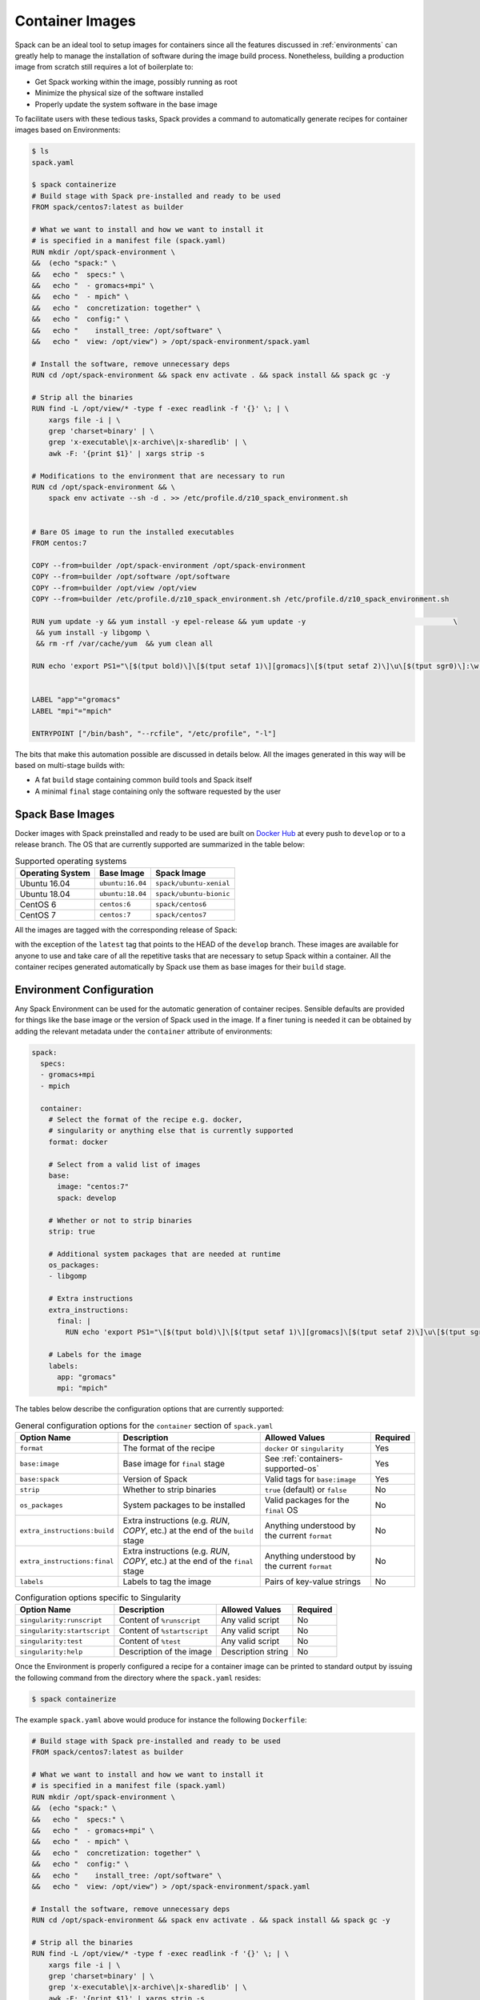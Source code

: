 .. Copyright 2013-2020 Lawrence Livermore National Security, LLC and other
   Spack Project Developers. See the top-level COPYRIGHT file for details.

   SPDX-License-Identifier: (Apache-2.0 OR MIT)

.. _containers:

================
Container Images
================

Spack can be an ideal tool to setup images for containers since all the
features discussed in :ref:`environments` can greatly help to manage
the installation of software during the image build process. Nonetheless,
building a production image from scratch still requires a lot of
boilerplate to:

- Get Spack working within the image, possibly running as root
- Minimize the physical size of the software installed
- Properly update the system software in the base image

To facilitate users with these tedious tasks, Spack provides a command
to automatically generate recipes for container images based on
Environments:

.. code-block:: console

   $ ls
   spack.yaml

   $ spack containerize
   # Build stage with Spack pre-installed and ready to be used
   FROM spack/centos7:latest as builder

   # What we want to install and how we want to install it
   # is specified in a manifest file (spack.yaml)
   RUN mkdir /opt/spack-environment \
   &&  (echo "spack:" \
   &&   echo "  specs:" \
   &&   echo "  - gromacs+mpi" \
   &&   echo "  - mpich" \
   &&   echo "  concretization: together" \
   &&   echo "  config:" \
   &&   echo "    install_tree: /opt/software" \
   &&   echo "  view: /opt/view") > /opt/spack-environment/spack.yaml

   # Install the software, remove unnecessary deps
   RUN cd /opt/spack-environment && spack env activate . && spack install && spack gc -y

   # Strip all the binaries
   RUN find -L /opt/view/* -type f -exec readlink -f '{}' \; | \
       xargs file -i | \
       grep 'charset=binary' | \
       grep 'x-executable\|x-archive\|x-sharedlib' | \
       awk -F: '{print $1}' | xargs strip -s

   # Modifications to the environment that are necessary to run
   RUN cd /opt/spack-environment && \
       spack env activate --sh -d . >> /etc/profile.d/z10_spack_environment.sh


   # Bare OS image to run the installed executables
   FROM centos:7

   COPY --from=builder /opt/spack-environment /opt/spack-environment
   COPY --from=builder /opt/software /opt/software
   COPY --from=builder /opt/view /opt/view
   COPY --from=builder /etc/profile.d/z10_spack_environment.sh /etc/profile.d/z10_spack_environment.sh

   RUN yum update -y && yum install -y epel-release && yum update -y                                   \
    && yum install -y libgomp \
    && rm -rf /var/cache/yum  && yum clean all

   RUN echo 'export PS1="\[$(tput bold)\]\[$(tput setaf 1)\][gromacs]\[$(tput setaf 2)\]\u\[$(tput sgr0)\]:\w $ "' >> ~/.bashrc


   LABEL "app"="gromacs"
   LABEL "mpi"="mpich"

   ENTRYPOINT ["/bin/bash", "--rcfile", "/etc/profile", "-l"]


The bits that make this automation possible are discussed in details
below. All the images generated in this way will be based on
multi-stage builds with:

- A fat ``build`` stage containing common build tools and Spack itself
- A minimal ``final`` stage containing only the software requested by the user

-----------------
Spack Base Images
-----------------

Docker images with Spack preinstalled and ready to be used are
built on `Docker Hub <https://hub.docker.com/u/spack>`_
at every push to ``develop`` or to a release branch. The OS that
are currently supported are summarized in the table below:

.. _containers-supported-os:

.. list-table:: Supported operating systems
   :header-rows: 1

   * - Operating System
     - Base Image
     - Spack Image
   * - Ubuntu 16.04
     - ``ubuntu:16.04``
     - ``spack/ubuntu-xenial``
   * - Ubuntu 18.04
     - ``ubuntu:18.04``
     - ``spack/ubuntu-bionic``
   * - CentOS 6
     - ``centos:6``
     - ``spack/centos6``
   * - CentOS 7
     - ``centos:7``
     - ``spack/centos7``

All the images are tagged with the corresponding release of Spack:

.. image:: dockerhub_spack.png

with the exception of the ``latest`` tag that points to the HEAD
of the ``develop`` branch. These images are available for anyone
to use and take care of all the repetitive tasks that are necessary
to setup Spack within a container. All the container recipes generated
automatically by Spack use them as base images for their ``build`` stage.


-------------------------
Environment Configuration
-------------------------

Any Spack Environment can be used for the automatic generation of container
recipes. Sensible defaults are provided for things like the base image or the
version of Spack used in the image. If a finer tuning is needed it can be
obtained by adding the relevant metadata under the ``container`` attribute
of environments:

.. code-block:: yaml

   spack:
     specs:
     - gromacs+mpi
     - mpich

     container:
       # Select the format of the recipe e.g. docker,
       # singularity or anything else that is currently supported
       format: docker

       # Select from a valid list of images
       base:
         image: "centos:7"
         spack: develop

       # Whether or not to strip binaries
       strip: true

       # Additional system packages that are needed at runtime
       os_packages:
       - libgomp

       # Extra instructions
       extra_instructions:
         final: |
           RUN echo 'export PS1="\[$(tput bold)\]\[$(tput setaf 1)\][gromacs]\[$(tput setaf 2)\]\u\[$(tput sgr0)\]:\w $ "' >> ~/.bashrc

       # Labels for the image
       labels:
         app: "gromacs"
         mpi: "mpich"

The tables below describe the configuration options that are currently supported:

.. list-table:: General configuration options for the ``container`` section of ``spack.yaml``
   :header-rows: 1

   * - Option Name
     - Description
     - Allowed Values
     - Required
   * - ``format``
     - The format of the recipe
     - ``docker`` or ``singularity``
     - Yes
   * - ``base:image``
     - Base image for ``final`` stage
     - See :ref:`containers-supported-os`
     - Yes
   * - ``base:spack``
     - Version of Spack
     - Valid tags for ``base:image``
     - Yes
   * - ``strip``
     - Whether to strip binaries
     - ``true`` (default) or ``false``
     - No
   * - ``os_packages``
     - System packages to be installed
     - Valid packages for the ``final`` OS
     - No
   * - ``extra_instructions:build``
     - Extra instructions (e.g. `RUN`, `COPY`, etc.) at the end of the ``build`` stage
     - Anything understood by the current ``format``
     - No
   * - ``extra_instructions:final``
     - Extra instructions (e.g. `RUN`, `COPY`, etc.) at the end of the ``final`` stage
     - Anything understood by the current ``format``
     - No
   * - ``labels``
     - Labels to tag the image
     - Pairs of key-value strings
     - No

.. list-table:: Configuration options specific to Singularity
   :header-rows: 1

   * - Option Name
     - Description
     - Allowed Values
     - Required
   * - ``singularity:runscript``
     - Content of ``%runscript``
     - Any valid script
     - No
   * - ``singularity:startscript``
     - Content of ``%startscript``
     - Any valid script
     - No
   * - ``singularity:test``
     - Content of ``%test``
     - Any valid script
     - No
   * - ``singularity:help``
     - Description of the image
     - Description string
     - No

Once the Environment is properly configured a recipe for a container
image can be printed to standard output by issuing the following
command from the directory where the ``spack.yaml`` resides:

.. code-block:: console

   $ spack containerize

The example ``spack.yaml`` above would produce for instance the
following ``Dockerfile``:

.. code-block:: docker

   # Build stage with Spack pre-installed and ready to be used
   FROM spack/centos7:latest as builder

   # What we want to install and how we want to install it
   # is specified in a manifest file (spack.yaml)
   RUN mkdir /opt/spack-environment \
   &&  (echo "spack:" \
   &&   echo "  specs:" \
   &&   echo "  - gromacs+mpi" \
   &&   echo "  - mpich" \
   &&   echo "  concretization: together" \
   &&   echo "  config:" \
   &&   echo "    install_tree: /opt/software" \
   &&   echo "  view: /opt/view") > /opt/spack-environment/spack.yaml

   # Install the software, remove unnecessary deps
   RUN cd /opt/spack-environment && spack env activate . && spack install && spack gc -y

   # Strip all the binaries
   RUN find -L /opt/view/* -type f -exec readlink -f '{}' \; | \
       xargs file -i | \
       grep 'charset=binary' | \
       grep 'x-executable\|x-archive\|x-sharedlib' | \
       awk -F: '{print $1}' | xargs strip -s

   # Modifications to the environment that are necessary to run
   RUN cd /opt/spack-environment && \
       spack env activate --sh -d . >> /etc/profile.d/z10_spack_environment.sh


   # Bare OS image to run the installed executables
   FROM centos:7

   COPY --from=builder /opt/spack-environment /opt/spack-environment
   COPY --from=builder /opt/software /opt/software
   COPY --from=builder /opt/view /opt/view
   COPY --from=builder /etc/profile.d/z10_spack_environment.sh /etc/profile.d/z10_spack_environment.sh

   RUN yum update -y && yum install -y epel-release && yum update -y                                   \
    && yum install -y libgomp \
    && rm -rf /var/cache/yum  && yum clean all

   RUN echo 'export PS1="\[$(tput bold)\]\[$(tput setaf 1)\][gromacs]\[$(tput setaf 2)\]\u\[$(tput sgr0)\]:\w $ "' >> ~/.bashrc


   LABEL "app"="gromacs"
   LABEL "mpi"="mpich"

   ENTRYPOINT ["/bin/bash", "--rcfile", "/etc/profile", "-l"]

.. note::
   Spack can also produce Singularity definition files to build the image. The
   minimum version of Singularity required to build a SIF (Singularity Image Format)
   from them is ``3.5.3``.
